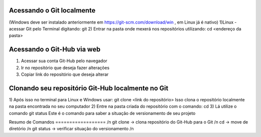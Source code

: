 Acessando o Git localmente
==========================
(Windows deve ser instalado anteriormente em https://git-scm.com/download/win , em Linux já é nativo)
1)Linux - acessar Git pelo Terminal digitando:
git
2) Entrar na pasta onde mexerá nos repositórios utilizando:
cd <endereço da pasta>

Acessando o Git-Hub via web
===========================
1) Acessar sua conta Git-Hub pelo navegador
2) Ir no repositório que deseja fazer alterações
3) Copiar link do repositório que deseja alterar

Clonando seu repositório Git-Hub localmente no Git
==================================================
1) Após isso no terminal para Linux e Windows usar:
git clone <link do repositório>
Isso clona o repositório localmente na pasta encontrada no seu computador
2) Entre na pasta criada do repositório com o comando:
cd
3) Lá utilize o comando
git status
Este é o comando para saber a situação de versionamento de seu projeto

Resumo de Comandos
================== /n
git clone -> clona repositório do Git-Hub para o Git /n
cd -> move de diretório /n
git status -> verificar situação do versionamento /n
